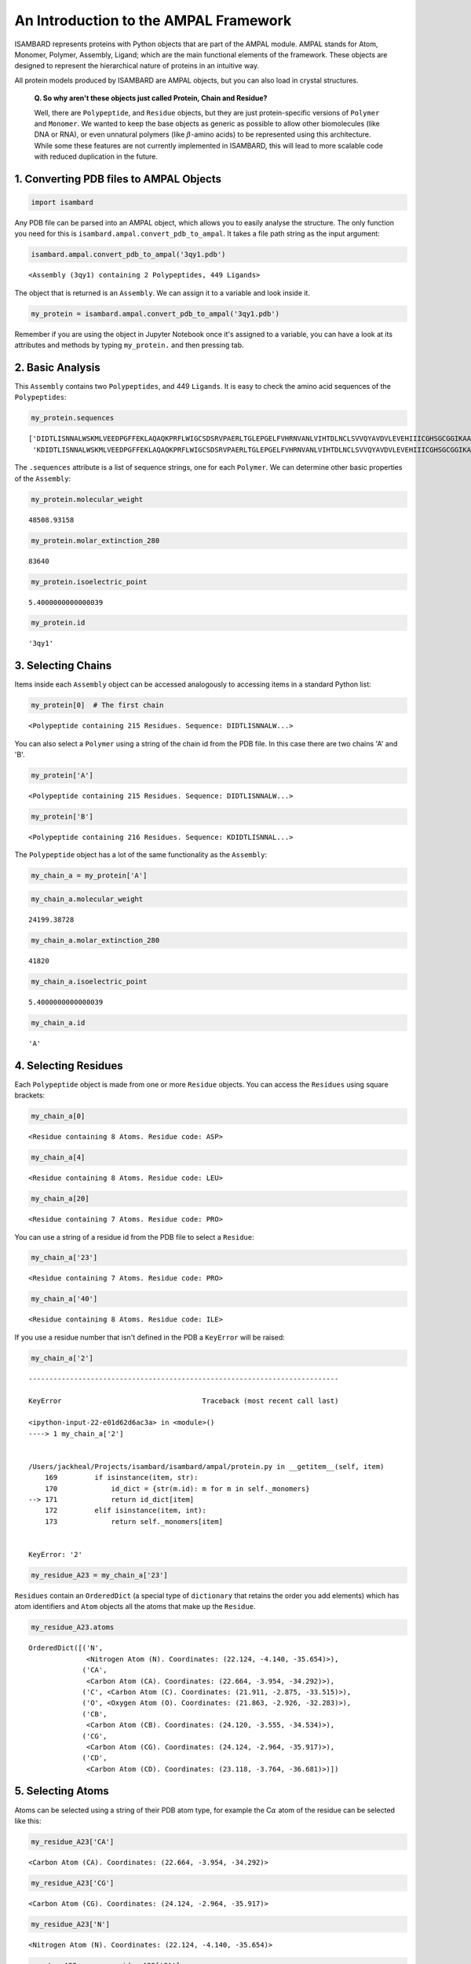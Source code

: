 
An Introduction to the AMPAL Framework
======================================

ISAMBARD represents proteins with Python objects that are part of the
AMPAL module. AMPAL stands for Atom, Monomer, Polymer, Assembly, Ligand;
which are the main functional elements of the framework. These objects
are designed to represent the hierarchical nature of proteins in an
intuitive way.

All protein models produced by ISAMBARD are AMPAL objects, but you can
also load in crystal structures.

    **Q. So why aren't these objects just called Protein, Chain and
    Residue?**

    Well, there are ``Polypeptide``, and ``Residue`` objects, but they
    are just protein-specific versions of ``Polymer`` and ``Monomer``.
    We wanted to keep the base objects as generic as possible to allow
    other biomolecules (like DNA or RNA), or even unnatural polymers
    (like :math:`\beta`-amino acids) to be represented using this
    architecture. While some these features are not currently
    implemented in ISAMBARD, this will lead to more scalable code with
    reduced duplication in the future.

1. Converting PDB files to AMPAL Objects
----------------------------------------

.. code:: python

    import isambard

Any PDB file can be parsed into an AMPAL object, which allows you to
easily analyse the structure. The only function you need for this is
``isambard.ampal.convert_pdb_to_ampal``. It takes a file path string as
the input argument:

.. code:: python

    isambard.ampal.convert_pdb_to_ampal('3qy1.pdb')




.. parsed-literal::

    <Assembly (3qy1) containing 2 Polypeptides, 449 Ligands>



The object that is returned is an ``Assembly``. We can assign it to a
variable and look inside it.

.. code:: python

    my_protein = isambard.ampal.convert_pdb_to_ampal('3qy1.pdb')

Remember if you are using the object in Jupyter Notebook once it's
assigned to a variable, you can have a look at its attributes and
methods by typing ``my_protein.`` and then pressing tab.

2. Basic Analysis
-----------------

This ``Assembly`` contains two ``Polypeptides``, and 449 ``Ligands``. It
is easy to check the amino acid sequences of the ``Polypeptides``:

.. code:: python

    my_protein.sequences




.. parsed-literal::

    ['DIDTLISNNALWSKMLVEEDPGFFEKLAQAQKPRFLWIGCSDSRVPAERLTGLEPGELFVHRNVANLVIHTDLNCLSVVQYAVDVLEVEHIIICGHSGCGGIKAAVENPELGLINNWLLHIRDIWLKHSSLLGKMPEEQRLDALYELNVMEQVYNLGHSTIMQSAWKRGQNVTIHGWAYSINDGLLRDLDVTATNRETLENGYHKGISALSLKYI',
     'KDIDTLISNNALWSKMLVEEDPGFFEKLAQAQKPRFLWIGCSDSRVPAERLTGLEPGELFVHRNVANLVIHTDLNCLSVVQYAVDVLEVEHIIICGHSGCGGIKAAVENPELGLINNWLLHIRDIWLKHSSLLGKMPEEQRLDALYELNVMEQVYNLGHSTIMQSAWKRGQNVTIHGWAYSINDGLLRDLDVTATNRETLENGYHKGISALSLKYI']



The ``.sequences`` attribute is a list of sequence strings, one for each
``Polymer``. We can determine other basic properties of the
``Assembly``:

.. code:: python

    my_protein.molecular_weight




.. parsed-literal::

    48508.93158



.. code:: python

    my_protein.molar_extinction_280




.. parsed-literal::

    83640



.. code:: python

    my_protein.isoelectric_point




.. parsed-literal::

    5.4000000000000039



.. code:: python

    my_protein.id




.. parsed-literal::

    '3qy1'



3. Selecting Chains
-------------------

Items inside each ``Assembly`` object can be accessed analogously to
accessing items in a standard Python list:

.. code:: python

    my_protein[0]  # The first chain




.. parsed-literal::

    <Polypeptide containing 215 Residues. Sequence: DIDTLISNNALW...>



You can also select a ``Polymer`` using a string of the chain id from
the PDB file. In this case there are two chains 'A' and 'B'.

.. code:: python

    my_protein['A']




.. parsed-literal::

    <Polypeptide containing 215 Residues. Sequence: DIDTLISNNALW...>



.. code:: python

    my_protein['B']




.. parsed-literal::

    <Polypeptide containing 216 Residues. Sequence: KDIDTLISNNAL...>



The ``Polypeptide`` object has a lot of the same functionality as the
``Assembly``:

.. code:: python

    my_chain_a = my_protein['A']

.. code:: python

    my_chain_a.molecular_weight




.. parsed-literal::

    24199.38728



.. code:: python

    my_chain_a.molar_extinction_280




.. parsed-literal::

    41820



.. code:: python

    my_chain_a.isoelectric_point




.. parsed-literal::

    5.4000000000000039



.. code:: python

    my_chain_a.id




.. parsed-literal::

    'A'



4. Selecting Residues
---------------------

Each ``Polypeptide`` object is made from one or more ``Residue``
objects. You can access the ``Residues`` using square brackets:

.. code:: python

    my_chain_a[0]




.. parsed-literal::

    <Residue containing 8 Atoms. Residue code: ASP>



.. code:: python

    my_chain_a[4]




.. parsed-literal::

    <Residue containing 8 Atoms. Residue code: LEU>



.. code:: python

    my_chain_a[20]




.. parsed-literal::

    <Residue containing 7 Atoms. Residue code: PRO>



You can use a string of a residue id from the PDB file to select a
``Residue``:

.. code:: python

    my_chain_a['23']




.. parsed-literal::

    <Residue containing 7 Atoms. Residue code: PRO>



.. code:: python

    my_chain_a['40']




.. parsed-literal::

    <Residue containing 8 Atoms. Residue code: ILE>



If you use a residue number that isn't defined in the PDB a ``KeyError``
will be raised:

.. code:: python

    my_chain_a['2']


::


    ---------------------------------------------------------------------------

    KeyError                                  Traceback (most recent call last)

    <ipython-input-22-e01d62d6ac3a> in <module>()
    ----> 1 my_chain_a['2']
    

    /Users/jackheal/Projects/isambard/isambard/ampal/protein.py in __getitem__(self, item)
        169         if isinstance(item, str):
        170             id_dict = {str(m.id): m for m in self._monomers}
    --> 171             return id_dict[item]
        172         elif isinstance(item, int):
        173             return self._monomers[item]


    KeyError: '2'


.. code:: python

    my_residue_A23 = my_chain_a['23']

``Residues`` contain an ``OrderedDict`` (a special type of
``dictionary`` that retains the order you add elements) which has atom
identifiers and ``Atom`` objects all the atoms that make up the
``Residue``.

.. code:: python

    my_residue_A23.atoms




.. parsed-literal::

    OrderedDict([('N',
                  <Nitrogen Atom (N). Coordinates: (22.124, -4.140, -35.654)>),
                 ('CA',
                  <Carbon Atom (CA). Coordinates: (22.664, -3.954, -34.292)>),
                 ('C', <Carbon Atom (C). Coordinates: (21.911, -2.875, -33.515)>),
                 ('O', <Oxygen Atom (O). Coordinates: (21.863, -2.926, -32.283)>),
                 ('CB',
                  <Carbon Atom (CB). Coordinates: (24.120, -3.555, -34.534)>),
                 ('CG',
                  <Carbon Atom (CG). Coordinates: (24.124, -2.964, -35.917)>),
                 ('CD',
                  <Carbon Atom (CD). Coordinates: (23.118, -3.764, -36.681)>)])



5. Selecting Atoms
------------------

Atoms can be selected using a string of their PDB atom type, for example
the C\ :math:`\alpha` atom of the residue can be selected like this:

.. code:: python

    my_residue_A23['CA']




.. parsed-literal::

    <Carbon Atom (CA). Coordinates: (22.664, -3.954, -34.292)>



.. code:: python

    my_residue_A23['CG']




.. parsed-literal::

    <Carbon Atom (CG). Coordinates: (24.124, -2.964, -35.917)>



.. code:: python

    my_residue_A23['N']




.. parsed-literal::

    <Nitrogen Atom (N). Coordinates: (22.124, -4.140, -35.654)>



.. code:: python

    my_atom_A23ca = my_residue_A23['CA']

The individual coordinates can be selected using square brackets:

.. code:: python

    my_atom_A23ca[0]




.. parsed-literal::

    22.664000000000001



.. code:: python

    my_atom_A23ca[2]




.. parsed-literal::

    -34.292000000000002



Or with the ``x``, ``y`` and ``z`` properties:

.. code:: python

    my_atom_A23ca.x




.. parsed-literal::

    22.664000000000001



.. code:: python

    my_atom_A23ca.y




.. parsed-literal::

    -3.9540000000000002



.. code:: python

    my_atom_A23ca.z




.. parsed-literal::

    -34.292000000000002



The ``Atom`` object contains some useful attributes:

.. code:: python

    my_atom_A23ca.id  # The atom number from the PDB file




.. parsed-literal::

    162



.. code:: python

    my_atom_A23ca.element  # The element of the atom




.. parsed-literal::

    'C'



6. AMPAL Parents
----------------

Hopefully you can see that it's easy to traverse down the AMPAL
framework from ``Assembly`` level to the ``Atom`` level, but it's just
as easy to work your way back up. With any AMPAL object you can use the
``ampal_parent`` attribute to find the AMPAL object that it is contained
inside.

.. code:: python

    my_atom_A23ca.ampal_parent




.. parsed-literal::

    <Residue containing 7 Atoms. Residue code: PRO>



.. code:: python

    my_residue_A23.ampal_parent




.. parsed-literal::

    <Polypeptide containing 215 Residues. Sequence: DIDTLISNNALW...>



.. code:: python

    my_chain_a.ampal_parent




.. parsed-literal::

    <Assembly (3qy1) containing 2 Polypeptides, 449 Ligands>



This attribute returns the original object itself, meaning you can
access all its methods and functions, including its own
``ampal_parent``!

.. code:: python

    my_atom_A23ca.ampal_parent == my_residue_A23




.. parsed-literal::

    True



.. code:: python

    my_residue_A23.ampal_parent == my_chain_a




.. parsed-literal::

    True



.. code:: python

    my_atom_A23ca.ampal_parent.ampal_parent




.. parsed-literal::

    <Polypeptide containing 215 Residues. Sequence: DIDTLISNNALW...>



.. code:: python

    my_atom_A23ca.ampal_parent.ampal_parent.ampal_parent




.. parsed-literal::

    <Assembly (3qy1) containing 2 Polypeptides, 449 Ligands>



.. code:: python

    my_residue_A23.ampal_parent.ampal_parent




.. parsed-literal::

    <Assembly (3qy1) containing 2 Polypeptides, 449 Ligands>



.. code:: python

    my_atom_A23ca.ampal_parent.id




.. parsed-literal::

    '23'



.. code:: python

    my_residue_A23.ampal_parent.sequence




.. parsed-literal::

    'DIDTLISNNALWSKMLVEEDPGFFEKLAQAQKPRFLWIGCSDSRVPAERLTGLEPGELFVHRNVANLVIHTDLNCLSVVQYAVDVLEVEHIIICGHSGCGGIKAAVENPELGLINNWLLHIRDIWLKHSSLLGKMPEEQRLDALYELNVMEQVYNLGHSTIMQSAWKRGQNVTIHGWAYSINDGLLRDLDVTATNRETLENGYHKGISALSLKYI'



.. code:: python

    my_chain_a.ampal_parent.sequences




.. parsed-literal::

    ['DIDTLISNNALWSKMLVEEDPGFFEKLAQAQKPRFLWIGCSDSRVPAERLTGLEPGELFVHRNVANLVIHTDLNCLSVVQYAVDVLEVEHIIICGHSGCGGIKAAVENPELGLINNWLLHIRDIWLKHSSLLGKMPEEQRLDALYELNVMEQVYNLGHSTIMQSAWKRGQNVTIHGWAYSINDGLLRDLDVTATNRETLENGYHKGISALSLKYI',
     'KDIDTLISNNALWSKMLVEEDPGFFEKLAQAQKPRFLWIGCSDSRVPAERLTGLEPGELFVHRNVANLVIHTDLNCLSVVQYAVDVLEVEHIIICGHSGCGGIKAAVENPELGLINNWLLHIRDIWLKHSSLLGKMPEEQRLDALYELNVMEQVYNLGHSTIMQSAWKRGQNVTIHGWAYSINDGLLRDLDVTATNRETLENGYHKGISALSLKYI']



7. Ligands
----------

The last AMPAL objects to discuss are ``Ligand`` and ``Ligands``. These
are intended to store non-protein elements from the PDB file. The
ligands can be extracted from the ``Assembly``:

.. code:: python

    my_protein.get_ligands()




.. parsed-literal::

    <Ligands chain containing 449 Ligands>



``Ligands`` is a special ``Polymer`` object, with none of the
protein-specific ``Polypeptide`` functionality. It contains one or more
``Ligand`` objects which you can select in exactly the same way as
selecting ``Residues`` from ``Polypeptides``:

.. code:: python

    my_ligands = my_protein.get_ligands()

.. code:: python

    my_ligands[0]




.. parsed-literal::

    <Ligand containing 1 Atom. Ligand code: ZN>



.. code:: python

    my_ligands['221']




.. parsed-literal::

    <Ligand containing 1 Atom. Ligand code: ZN>



The ``Ligand`` objects are ``Monomer`` objects, without the
protein-specific functionality that is present for ``Residues``. Since
``Ligand`` and ``Residue`` are both examples of ``Monomer``, they have a
lot of the same functionality:

.. code:: python

    my_ligand_zinc = my_ligands[0]

.. code:: python

    my_ligand_zinc.atoms




.. parsed-literal::

    OrderedDict([('ZN',
                  <Zinc Atom (ZN). Coordinates: (-5.817, -20.172, -18.798)>)])



.. code:: python

    my_ligand_zinc['ZN']




.. parsed-literal::

    <Zinc Atom (ZN). Coordinates: (-5.817, -20.172, -18.798)>



This zinc atom is associated with one of the ``Polypeptide`` chains, and
this is reflected in its ``ampal_parent``.

.. code:: python

    my_ligand_zinc.ampal_parent




.. parsed-literal::

    <Polypeptide containing 215 Residues. Sequence: DIDTLISNNALW...>



8. Summary and activities
-------------------------

With these simple methods you can load in a PDB file and select various
different parts of the protein. Please try playing around with the
example code and try to select different parts of the protein.

1. Try loading in a PDB file of your own and select various parts of the
   protein and ligands.
2. Find the other builtin functions either by:

   1. Tabbing the object in Jupyter Notebook
   2. Looking at the documentation
   3. Finding the ``base_ampal`` code in the ISAMBARD folder and looking
      through it (tip: you can do this with the IPython file browser)

In the next section we'll look at how we can perform more complex
selections and more detailed analysis on these objects.
